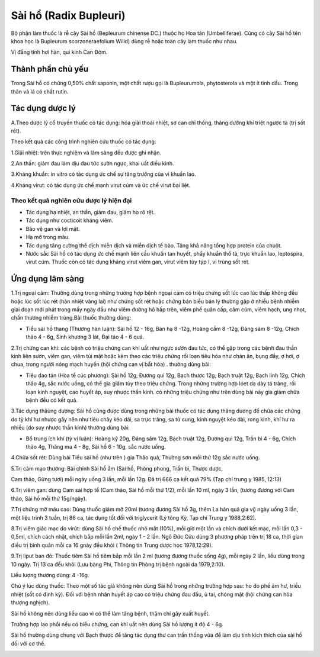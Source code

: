 .. _plants_sai_ho:

Sài hổ (Radix Bupleuri)
#######################

Bộ phận làm thuốc là rễ cây Sài hồ (Bepleurum chinense DC.) thuộc họ Hoa
tán (Umbelliferae). Cũng có cây Sài hồ tên khoa học là Bupleurum
scorzoneraefolium Willd) dùng rễ hoặc toàn cây làm thuốc như nhau.

Vị đắng tính hơi hàn, qui kinh Can Đởm.

Thành phần chủ yếu
==================

Trong Sài hồ có chừng 0,50% chất saponin, một chất rượu gọi là
Bupleurumola, phytosterola và một ít tinh dầu. Trong thân và lá có chất
rutin.

Tác dụng dược lý
================

A.Theo dược lý cổ truyền thuốc có tác dụng: hóa giải thoái nhiệt, sơ can
chỉ thống, thăng dưỡng khí triệt ngược tà (trị sốt rét).

Theo kết quả các công trình nghiên cứu thuốc có tác dụng:

1.Giải nhiệt: trên thực nghiệm và lâm sàng đều được ghi nhận.

2.An thần: giảm đau làm dịu đau tức sườn ngực, khai uất điều kinh.

3.Kháng khuẩn: in vitro có tác dụng ức chế sự tăng trưởng của vi khuẩn
lao.

4.Kháng virut: có tác dụng ức chế mạnh virut cúm và ức chế virut bại
liệt.

Theo kết quả nghiên cứu dược lý hiện đại
----------------------------------------

-  Tác dụng hạ nhiệt, an thần, giảm đau, giảm ho rõ rệt.
-  Tác dụng như cocticoit kháng viêm.
-  Bảo vệ gan và lợi mật.
-  Hạ mỡ trong máu.
-  Tác dụng tăng cường thể dịch miễn dịch và miễn dịch tế bào. Tăng khả
   năng tổng hợp protein của chuột.
-  Nước sắc Sài hồ có tác dụng ức chế mạnh liên cầu khuẩn tan huyết,
   phẩy khuẩn thổ tả, trực khuẩn lao, leptospira, virut cúm. Thuốc còn
   có tác dụng kháng virut viêm gan, virut viêm tủy týp I, vi trùng sốt
   rét.

Ứng dụng lâm sàng
=================

1.Trị ngoại cảm: Thường dùng trong những trường hợp bệnh ngoại cảm có
triệu chứng sốt lúc cao lúc thấp không đều hoặc lúc sốt lúc rét (hàn
nhiệt vãng lai) như chứng sốt rét hoặc chứng bán biểu bán lý thường gặp
ở nhiều bệnh nhiễm giai đoạn mới phát trong mấy ngày đầu như viêm đường
hô hấp trên, viêm phế quản cấp, cảm cúm, viêm hạch, ung nhọt, chấn
thương nhiễm trùng.Bài thuốc thường dùng:

-  Tiểu sài hồ thang (Thương hàn luận): Sài hồ 12 - 16g, Bán hạ 8 -12g,
   Hoàng cầm 8 -12g, Đảng sâm 8 -12g, Chích thảo 4 - 6g, Sinh khương 3
   lát, Đại táo 4 - 6 quả.

2.Trị chứng can khí: các bệnh có triệu chứng can khí uất như ngực sườn
đau tức, có thể gặp trong các bệnh đau thần kinh liên sườn, viêm gan,
viêm túi mật hoặc kèm theo các triệu chứng rối loạn tiêu hóa như chán
ăn, bụng đầy, ợ hơi, ợ chua, trong người nóng mạch huyền (hội chứng can
vị bất hòa) . thường dùng bài:

-  Tiêu dao tán (Hòa tể cúc phương): Sài hồ 12g, Đương qui 12g, Bạch
   thược 12g, Bạch truật 12g, Bạch linh 12g, Chích thảo 4g, sắc nước
   uống, có thể gia giảm tùy theo triệu chứng. Trong những trường hợp
   lóet dạ dày tá tràng, rối loạn kinh nguyệt, cao huyết áp, suy nhược
   thần kinh. có những triệu chứng như trên dùng bài này gia giảm chữa
   bệnh đều có kết quả.

3.Tác dụng thăùng dương: Sài hồ cũng được dùng trong những bài thuốc có
tác dụng thăng dương để chữa các chứng do tỳ khí hư nhược gây nên như
tiêu chảy kéo dài, sa trực tràng, sa tử cung, kinh nguyệt kéo dài, rong
kinh, khí hư ra nhiều (do suy nhược thần kinh) thường dùng bài:

-  Bổ trung ích khí (tỳ vị luận): Hoàng kỳ 20g, Đảng sâm 12g, Bạch
   truật 12g, Đương qui 12g, Trần bì 4 - 6g, Chích thảo 4g, Thăng ma 4 -
   8g, Sài hồ 6 - 10g, sắc nước uống.

4.Chữa sốt rét: Dùng bài Tiểu sài hồ (như trên ) gia Thảo quả, Thường
sơn mỗi thứ 12g sắc nước uống.

5.Trị cảm mạo thường: Bài chính Sài hồ ẩm (Sài hồ, Phòng phong, Trần
bì, Thược dược,

Cam thảo, Gừng tươi) mỗi ngày uống 3 lần, mỗi lần 12g. Đã trị 666 ca kết
quả 79% (Tạp chí trung y 1985, 12:13)

6.Trị viêm gan: dùng Cam sài hợp tể (Cam thảo, Sài hồ mỗi thứ 1/2), mỗi
lần 10 ml, ngày 3 lần, (tương đương với Cam thảo, Sài hồ mỗi thứ
15g/ngày).

7.Trị chứng mỡ máu cao: Dùng thuốc giảm mỡ 20ml (tương đương Sài hồ 3g,
thêm La hán quả gia vị) ngày uống 3 lần, một liệu trình 3 tuần, trị 86
ca, tác dụng tốt đối với triglycerit (Lý tông Kỳ, Tạp chí Trung y
1988,2:62).

8.Trị viêm giác mạc do virút: dùng Sài hồ chế thuốc nhỏ mắt (10%), mỗi
giờ một lần và chích dưới kết mạc, mỗi lần 0,3 - 0,5ml, chích cách nhật,
chích bắp mỗi lần 2ml, ngày 1 - 2 lần. Ngô Đức Cửu dùng 3 phương pháp
trên trị 18 ca, thời gian điều trị bình quân mỗi ca 16 gnày đều khỏi (
Thông tin Trung dược học 1978,12:29).

9.Trị liput ban đỏ: Thuốc tiêm Sài hồ tiêm bắp mỗi lần 2 ml (tương
đương thuốc sống 4g), mỗi ngày 2 lần, liều dùng trong 10 ngày. Trị 13 ca
đều khỏi (Lưu bàng Phi, Thông tin Phòng trị bệnh ngoài da 1979,2:10).

Liều lượng thường dùng: 4 -16g.

Chú ý lúc dùng thuốc: Theo một số tác giả không nên dùng Sài hồ trong
những trường hợp sau: ho do phế âm hư, triều nhiệt (sốt có định kỳ).
Đối với bệnh nhân huyết áp cao có triệu chứng đau đầu, ù tai, chóng mặt
(hội chứng can hỏa thượng nghịch).

Sài hồ không nên dùng liều cao vì có thể làm tăng bệnh, thậm chí gây
xuất huyết.

Trường hợp lao phổi nếu có biểu chứng, can khí uất nên dùng Sài hồ lượng
ít độ 4 - 6g.

Sài hồ thường dùng chung với Bạch thược để tăng tác dụng thư can trấn
thống vừa để làm dịu tính kích thích của sài hồ đối với cơ thể.

..  image:: SAIHO.JPG
   :width: 50px
   :height: 50px
   :target: SAIHO_.htm
